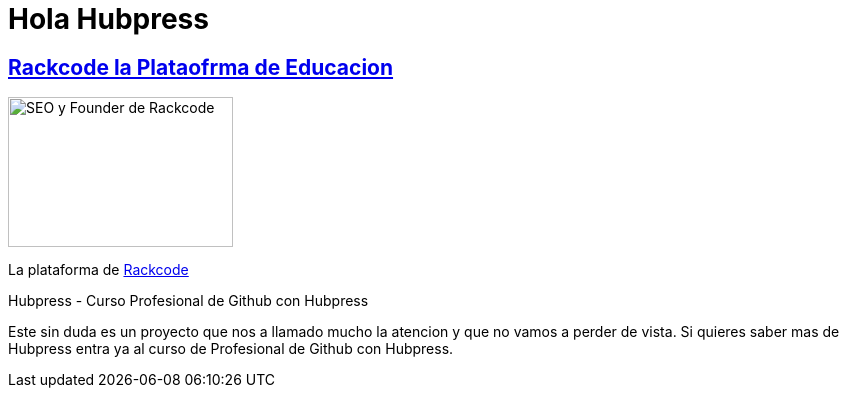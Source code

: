 = Hola Hubpress


:uri-rackcode: http://rackcode.info


== http://rackcode.info[Rackcode la Plataofrma de Educacion] 

image::https://avatars2.githubusercontent.com/u/7098255?v=3&s=460[SEO y Founder de Rackcode, 225,150, role=right]

La plataforma de {uri-rackcode}[Rackcode]

Hubpress - Curso Profesional de Github con Hubpress
    
Este sin duda es un proyecto que nos a llamado mucho la atencion y que no vamos a perder de vista. Si quieres saber mas de Hubpress entra ya al curso de Profesional de Github con Hubpress.


